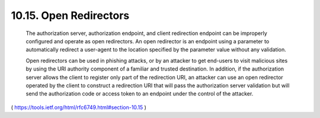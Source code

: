 10.15.  Open Redirectors
------------------------------------------

   The authorization server, authorization endpoint, and client
   redirection endpoint can be improperly configured and operate as open
   redirectors.  An open redirector is an endpoint using a parameter to
   automatically redirect a user-agent to the location specified by the
   parameter value without any validation.

   Open redirectors can be used in phishing attacks, or by an attacker
   to get end-users to visit malicious sites by using the URI authority
   component of a familiar and trusted destination.  In addition, if the
   authorization server allows the client to register only part of the
   redirection URI, an attacker can use an open redirector operated by
   the client to construct a redirection URI that will pass the
   authorization server validation but will send the authorization code
   or access token to an endpoint under the control of the attacker.

( https://tools.ietf.org/html/rfc6749.html#section-10.15 )
